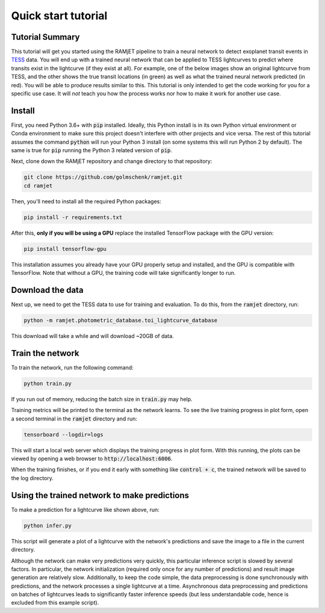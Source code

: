 Quick start tutorial
====================

Tutorial Summary
----------------
This tutorial will get you started using the RAMjET pipeline to train a neural network to detect exoplanet transit
events in `TESS <https://tess.mit.edu>`_ data. You will end up with a trained neural network that can be applied to TESS
lightcurves to predict where transits exist in the lightcurve (if they exist at all). For example, one of the below
images show an original lightcurve from TESS, and the other shows the true transit locations (in green) as well as what the
trained neural network predicted (in red). You will be able to produce results similar to this. This tutorial is only intended
to get the code working for you for a specific use case. It will *not* teach you how the process works nor how to make
it work for another use case.

.. image:: quick-start-tutorial/tess-lightcurve-with-transits-and-predictions.png

Install
-------
First, you need Python 3.6+ with :code:`pip` installed. Ideally, this Python install is in its own Python virtual
environment or Conda environment to make sure this project doesn't interfere with other projects and vice versa. The
rest of this tutorial assumes the command :code:`python` will run your Python 3 install (on some systems this will
run Python 2 by default). The same is true for :code:`pip` running the Python 3 related version of :code:`pip`.

Next, clone down the RAMjET repository and change directory to that repository:

.. code-block:: bash

    git clone https://github.com/golmschenk/ramjet.git
    cd ramjet

Then, you'll need to install all the required Python packages:

.. code-block:: bash

    pip install -r requirements.txt

After this, **only if you will be using a GPU** replace the installed TensorFlow package with the GPU version:

.. code-block:: bash

    pip install tensorflow-gpu

This installation assumes you already have your GPU properly setup and installed, and the GPU is compatible with
TensorFlow. Note that without a GPU, the training code will take significantly longer to run.

Download the data
-----------------
Next up, we need to get the TESS data to use for training and evaluation. To do this, from the :code:`ramjet` directory,
run:

.. code-block:: bash

    python -m ramjet.photometric_database.toi_lightcurve_database

This download will take a while and will download ~20GB of data.

Train the network
-----------------
To train the network, run the following command:

.. code-block:: bash

    python train.py

If you run out of memory, reducing the batch size in :code:`train.py` may help.

Training metrics will be printed to the terminal as the network learns. To see the live training progress in plot form,
open a second terminal in the :code:`ramjet` directory and run:

.. code-block:: bash

    tensorboard --logdir=logs

This will start a local web server which displays the training progress in plot form. With this running, the plots
can be viewed by opening a web browser to :code:`http://localhost:6006`.

When the training finishes, or if you end it early with something like :code:`control + c`, the trained network will
be saved to the log directory.

Using the trained network to make predictions
---------------------------------------------
To make a prediction for a lightcurve like shown above, run:

.. code-block:: bash

    python infer.py

This script will generate a plot of a lightcurve with the network's predictions and save the image to a file in
the current directory.

Although the network can make very predictions very quickly, this particular inference script is slowed by several
factors. In particular, the network initialization (required only once for any number of predictions) and result image
generation are relatively slow. Additionally, to keep the code simple, the data preprocessing is done synchronously
with predictions, and the network processes a single lightcurve at a time. Asynchronous data preprocessing and
predictions on batches of lightcurves leads to significantly faster inference speeds (but less understandable code,
hence is excluded from this example script).
